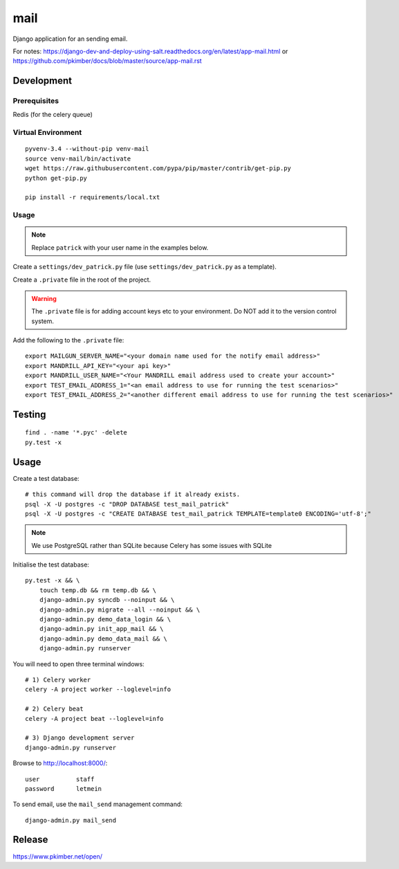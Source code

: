 mail
****

Django application for an sending email.

For notes:
https://django-dev-and-deploy-using-salt.readthedocs.org/en/latest/app-mail.html
or
https://github.com/pkimber/docs/blob/master/source/app-mail.rst

Development
===========

Prerequisites
-------------

Redis (for the celery queue)

Virtual Environment
-------------------

::

  pyvenv-3.4 --without-pip venv-mail
  source venv-mail/bin/activate
  wget https://raw.githubusercontent.com/pypa/pip/master/contrib/get-pip.py
  python get-pip.py

  pip install -r requirements/local.txt

Usage
-----

.. note:: Replace ``patrick`` with your user name in the examples below.

Create a ``settings/dev_patrick.py`` file (use ``settings/dev_patrick.py`` as a
template).

Create a ``.private`` file in the root of the project.

.. warning:: The ``.private`` file is for adding account keys etc to your
             environment.  Do NOT add it to the version control system.

Add the following to the ``.private`` file::

  export MAILGUN_SERVER_NAME="<your domain name used for the notify email address>"
  export MANDRILL_API_KEY="<your api key>"
  export MANDRILL_USER_NAME="<Your MANDRILL email address used to create your account>"
  export TEST_EMAIL_ADDRESS_1="<an email address to use for running the test scenarios>"
  export TEST_EMAIL_ADDRESS_2="<another different email address to use for running the test scenarios>"

Testing
=======

::

  find . -name '*.pyc' -delete
  py.test -x

Usage
=====

Create a test database::

  # this command will drop the database if it already exists.
  psql -X -U postgres -c "DROP DATABASE test_mail_patrick"
  psql -X -U postgres -c "CREATE DATABASE test_mail_patrick TEMPLATE=template0 ENCODING='utf-8';"

.. note:: We use PostgreSQL rather than SQLite because Celery has some issues
          with SQLite

Initialise the test database::

  py.test -x && \
      touch temp.db && rm temp.db && \
      django-admin.py syncdb --noinput && \
      django-admin.py migrate --all --noinput && \
      django-admin.py demo_data_login && \
      django-admin.py init_app_mail && \
      django-admin.py demo_data_mail && \
      django-admin.py runserver

You will need to open three terminal windows::

  # 1) Celery worker
  celery -A project worker --loglevel=info

  # 2) Celery beat
  celery -A project beat --loglevel=info

  # 3) Django development server
  django-admin.py runserver

Browse to http://localhost:8000/::

  user          staff
  password      letmein

To send email, use the ``mail_send`` management command::

  django-admin.py mail_send

Release
=======

https://www.pkimber.net/open/
